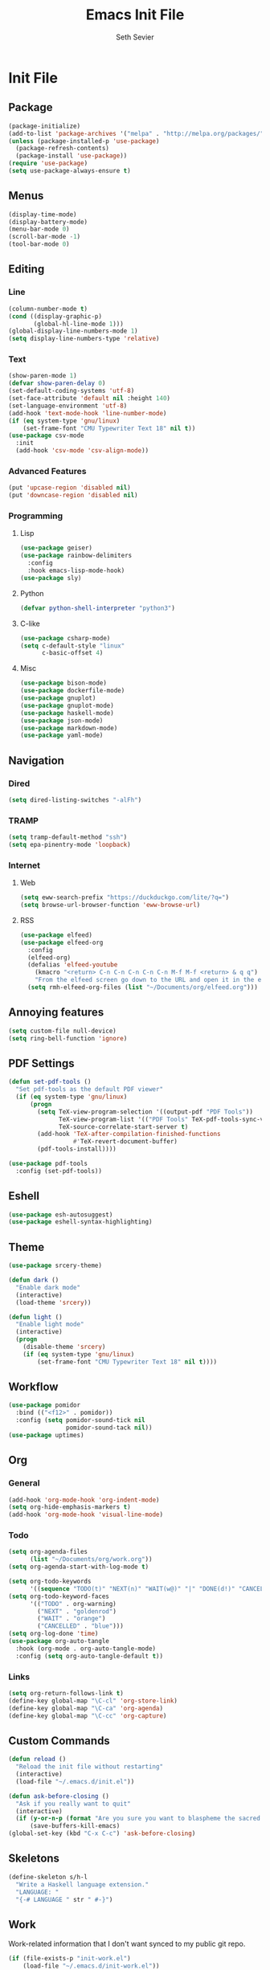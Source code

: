 #+title: Emacs Init File
#+author: Seth Sevier
#+property: header-args :tangle init.el

* Init File
** Package
#+begin_src emacs-lisp
  (package-initialize)
  (add-to-list 'package-archives '("melpa" . "http://melpa.org/packages/"))
  (unless (package-installed-p 'use-package)
    (package-refresh-contents)
    (package-install 'use-package))
  (require 'use-package)
  (setq use-package-always-ensure t)
#+end_src
** Menus
#+begin_src emacs-lisp
  (display-time-mode)
  (display-battery-mode)
  (menu-bar-mode 0)
  (scroll-bar-mode -1)
  (tool-bar-mode 0)
#+end_src
** Editing
*** Line
#+begin_src emacs-lisp
  (column-number-mode t)
  (cond ((display-graphic-p)
         (global-hl-line-mode 1)))
  (global-display-line-numbers-mode 1)
  (setq display-line-numbers-type 'relative)
#+end_src
*** Text
#+begin_src emacs-lisp
  (show-paren-mode 1)
  (defvar show-paren-delay 0)
  (set-default-coding-systems 'utf-8)
  (set-face-attribute 'default nil :height 140)
  (set-language-environment 'utf-8)
  (add-hook 'text-mode-hook 'line-number-mode)
  (if (eq system-type 'gnu/linux)
      (set-frame-font "CMU Typewriter Text 18" nil t))
  (use-package csv-mode
    :init
    (add-hook 'csv-mode 'csv-align-mode))
#+end_src
*** Advanced Features
#+begin_src emacs-lisp
  (put 'upcase-region 'disabled nil)
  (put 'downcase-region 'disabled nil)
#+end_src
*** Programming
**** Lisp
#+begin_src emacs-lisp
  (use-package geiser)
  (use-package rainbow-delimiters
    :config
    :hook emacs-lisp-mode-hook)
  (use-package sly)
#+end_src
**** Python
#+begin_src emacs-lisp
  (defvar python-shell-interpreter "python3")
#+end_src
**** C-like
#+begin_src emacs-lisp
  (use-package csharp-mode)
  (setq c-default-style "linux"
        c-basic-offset 4)
#+end_src
**** Misc
#+begin_src emacs-lisp
  (use-package bison-mode)
  (use-package dockerfile-mode)
  (use-package gnuplot)
  (use-package gnuplot-mode)
  (use-package haskell-mode)
  (use-package json-mode)
  (use-package markdown-mode)
  (use-package yaml-mode)
#+end_src
** Navigation
*** Dired
#+begin_src emacs-lisp
  (setq dired-listing-switches "-alFh")
#+end_src
*** TRAMP
#+begin_src emacs-lisp
  (setq tramp-default-method "ssh")
  (setq epa-pinentry-mode 'loopback)
#+end_src
*** Internet
**** Web
#+begin_src emacs-lisp
  (setq eww-search-prefix "https://duckduckgo.com/lite/?q=")
  (setq browse-url-browser-function 'eww-browse-url)
#+end_src
**** RSS
#+begin_src emacs-lisp
  (use-package elfeed)
  (use-package elfeed-org
    :config
    (elfeed-org)
    (defalias 'elfeed-youtube
      (kmacro "<return> C-n C-n C-n C-n C-n M-f M-f <return> & q q")
      "From the elfeed screen go down to the URL and open it in the external browser.")
    (setq rmh-elfeed-org-files (list "~/Documents/org/elfeed.org")))
#+end_src
** Annoying features
#+begin_src emacs-lisp
  (setq custom-file null-device)
  (setq ring-bell-function 'ignore)
#+end_src
** PDF Settings
#+begin_src emacs-lisp
  (defun set-pdf-tools ()
    "Set pdf-tools as the default PDF viewer"
    (if (eq system-type 'gnu/linux)
        (progn
          (setq TeX-view-program-selection '((output-pdf "PDF Tools"))
                TeX-view-program-list '(("PDF Tools" TeX-pdf-tools-sync-view))
                TeX-source-correlate-start-server t)
          (add-hook 'TeX-after-compilation-finished-functions
                    #'TeX-revert-document-buffer)
          (pdf-tools-install))))

  (use-package pdf-tools
    :config (set-pdf-tools))
#+end_src
** Eshell
#+begin_src emacs-lisp
  (use-package esh-autosuggest)
  (use-package eshell-syntax-highlighting)
#+end_src
** Theme
#+begin_src emacs-lisp
  (use-package srcery-theme)

  (defun dark ()
    "Enable dark mode"
    (interactive)
    (load-theme 'srcery))

  (defun light ()
    "Enable light mode"
    (interactive)
    (progn
      (disable-theme 'srcery)
      (if (eq system-type 'gnu/linux)
          (set-frame-font "CMU Typewriter Text 18" nil t))))
#+end_src
** Workflow
#+begin_src emacs-lisp
  (use-package pomidor
    :bind (("<f12>" . pomidor))
    :config (setq pomidor-sound-tick nil
                  pomidor-sound-tack nil))
  (use-package uptimes)
#+end_src
** Org
*** General
#+begin_src emacs-lisp
  (add-hook 'org-mode-hook 'org-indent-mode)
  (setq org-hide-emphasis-markers t)
  (add-hook 'org-mode-hook 'visual-line-mode)
#+end_src
*** Todo
#+begin_src emacs-lisp
  (setq org-agenda-files
        (list "~/Documents/org/work.org"))
  (setq org-agenda-start-with-log-mode t)

  (setq org-todo-keywords
        '((sequence "TODO(t)" "NEXT(n)" "WAIT(w@)" "|" "DONE(d!)" "CANCELLED(c@)")))
  (setq org-todo-keyword-faces
        '(("TODO" . org-warning)
          ("NEXT" . "goldenrod")
          ("WAIT" . "orange")
          ("CANCELLED" . "blue")))
  (setq org-log-done 'time)
  (use-package org-auto-tangle
    :hook (org-mode . org-auto-tangle-mode)
    :config (setq org-auto-tangle-default t))
#+end_src
*** Links
#+begin_src emacs-lisp
  (setq org-return-follows-link t)
  (define-key global-map "\C-cl" 'org-store-link)
  (define-key global-map "\C-ca" 'org-agenda)
  (define-key global-map "\C-cc" 'org-capture)
#+end_src
** Custom Commands
#+begin_src emacs-lisp
  (defun reload ()
    "Reload the init file without restarting"
    (interactive)
    (load-file "~/.emacs.d/init.el"))

  (defun ask-before-closing ()
    "Ask if you really want to quit"
    (interactive)
    (if (y-or-n-p (format "Are you sure you want to blaspheme the sacred editor? "))
        (save-buffers-kill-emacs)                                                                                          (message "That's what I thought.")))
  (global-set-key (kbd "C-x C-c") 'ask-before-closing)
#+end_src
** Skeletons
#+begin_src emacs-lisp
  (define-skeleton s/h-l
    "Write a Haskell language extension."
    "LANGUAGE: "
    "{-# LANGUAGE " str " #-}")
#+end_src
** Work

Work-related information that I don't want synced to my public git repo.

#+begin_src emacs-lisp
  (if (file-exists-p "init-work.el")
      (load-file "~/.emacs.d/init-work.el"))
#+end_src

